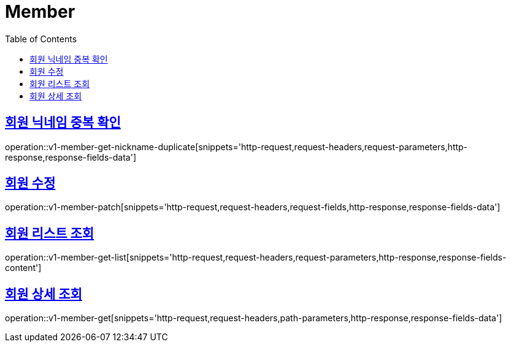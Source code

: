 = Member
:doctype: book
:icons: font
:source-highlighter: highlightjs
:toc: left
:toclevels: 2
:sectlinks:
:operation-http-request-title: Example request
:operation-http-response-title: Example response


[[v1-member-get-nickname-duplicate]]
== 회원 닉네임 중복 확인

operation::v1-member-get-nickname-duplicate[snippets='http-request,request-headers,request-parameters,http-response,response-fields-data']


[[v1-member-patch]]
== 회원 수정

operation::v1-member-patch[snippets='http-request,request-headers,request-fields,http-response,response-fields-data']


[[v1-member-get-list]]
== 회원 리스트 조회

operation::v1-member-get-list[snippets='http-request,request-headers,request-parameters,http-response,response-fields-content']


[[v1-member-get]]
== 회원 상세 조회

operation::v1-member-get[snippets='http-request,request-headers,path-parameters,http-response,response-fields-data']